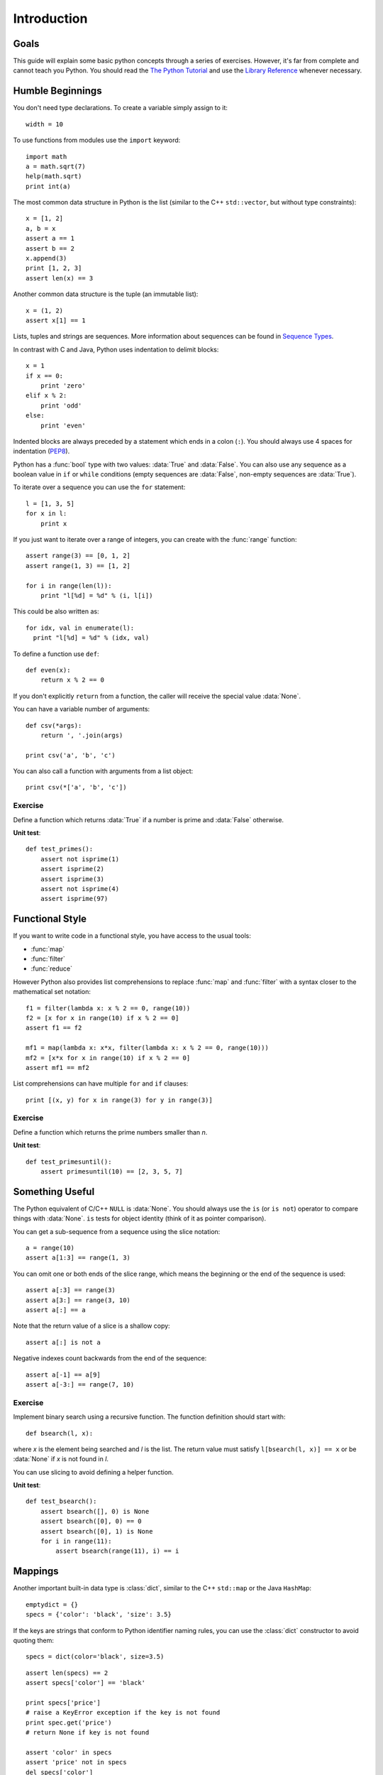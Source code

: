 Introduction
============

Goals
-----

This guide will explain some basic python concepts through a series of
exercises. However, it's far from complete and cannot teach you Python. You
should read the `The Python Tutorial`_ and use the `Library Reference`_ whenever
necessary.

.. _The Python Tutorial: http://docs.python.org/tutorial/
.. _Library Reference: http://docs.python.org/library/index.html


Humble Beginnings
-----------------

You don't need type declarations. To create a variable simply assign to it::

  width = 10

To use functions from modules use the ``import`` keyword::

  import math
  a = math.sqrt(7)
  help(math.sqrt)
  print int(a)

The most common data structure in Python is the list (similar to the C++
``std::vector``, but without type constraints)::

  x = [1, 2]
  a, b = x
  assert a == 1
  assert b == 2
  x.append(3)
  print [1, 2, 3]
  assert len(x) == 3

Another common data structure is the tuple (an immutable list)::

  x = (1, 2)
  assert x[1] == 1

Lists, tuples and strings are sequences. More information about sequences can be
found in `Sequence Types
<http://docs.python.org/library/stdtypes.html#sequence-types-str-unicode-list-tuple-bytearray-buffer-xrange>`_.

In contrast with C and Java, Python uses indentation to delimit blocks::

  x = 1
  if x == 0:
      print 'zero'
  elif x % 2:
      print 'odd'
  else:
      print 'even'

Indented blocks are always preceded by a statement which ends in a colon
(``:``). You should always use 4 spaces for indentation (`PEP8`_).

.. _PEP8: http://www.python.org/dev/peps/pep-0008/

Python has a :func:`bool` type with two values: :data:`True` and :data:`False`.
You can also use any sequence as a boolean value in ``if`` or ``while``
conditions (empty sequences are :data:`False`, non-empty sequences are
:data:`True`).

To iterate over a sequence you can use the ``for`` statement::

  l = [1, 3, 5]
  for x in l:
      print x

If you just want to iterate over a range of integers, you can create with the
:func:`range` function::

  assert range(3) == [0, 1, 2]
  assert range(1, 3) == [1, 2]

  for i in range(len(l)):
      print "l[%d] = %d" % (i, l[i])

This could be also written as::

  for idx, val in enumerate(l):
    print "l[%d] = %d" % (idx, val)

To define a function use ``def``::

  def even(x):
      return x % 2 == 0

If you don't explicitly ``return`` from a function, the caller will receive the
special value :data:`None`.

You can have a variable number of arguments::

  def csv(*args):
      return ', '.join(args)

  print csv('a', 'b', 'c')

You can also call a function with arguments from a list object::

  print csv(*['a', 'b', 'c'])

Exercise
~~~~~~~~

Define a function which returns :data:`True` if a number is prime and
:data:`False` otherwise.

.. function:: isprime(n)

**Unit test**::

  def test_primes():
      assert not isprime(1)
      assert isprime(2)
      assert isprime(3)
      assert not isprime(4)
      assert isprime(97)


Functional Style
----------------

If you want to write code in a functional style, you have access to the usual
tools:

- :func:`map`
- :func:`filter`
- :func:`reduce`

However Python also provides list comprehensions to replace :func:`map` and
:func:`filter` with a syntax closer to the mathematical set notation::

  f1 = filter(lambda x: x % 2 == 0, range(10))
  f2 = [x for x in range(10) if x % 2 == 0]
  assert f1 == f2

  mf1 = map(lambda x: x*x, filter(lambda x: x % 2 == 0, range(10)))
  mf2 = [x*x for x in range(10) if x % 2 == 0]
  assert mf1 == mf2

List comprehensions can have multiple ``for`` and ``if`` clauses::

  print [(x, y) for x in range(3) for y in range(3)]

Exercise
~~~~~~~~
Define a function which returns the prime numbers smaller than *n*.

.. function:: primesuntil(n)

**Unit test**::

  def test_primesuntil():
      assert primesuntil(10) == [2, 3, 5, 7]


Something Useful
----------------

The Python equivalent of C/C++ ``NULL`` is :data:`None`. You should always use
the ``is`` (or ``is not``) operator to compare things with :data:`None`.  ``is``
tests for object identity (think of it as pointer comparison).

You can get a sub-sequence from a sequence using the slice notation::

  a = range(10)
  assert a[1:3] == range(1, 3)

You can omit one or both ends of the slice range, which means the beginning or
the end of the sequence is used::

  assert a[:3] == range(3)
  assert a[3:] == range(3, 10)
  assert a[:] == a

Note that the return value of a slice is a shallow copy::

  assert a[:] is not a

Negative indexes count backwards from the end of the sequence::

  assert a[-1] == a[9]
  assert a[-3:] == range(7, 10)


Exercise
~~~~~~~~

Implement binary search using a recursive function. The function definition
should start with::

  def bsearch(l, x):

where *x* is the element being searched and *l* is the list. The return value
must satisfy ``l[bsearch(l, x)] == x`` or be :data:`None` if *x* is not found in *l*.

You can use slicing to avoid defining a helper function.

**Unit test**::

  def test_bsearch():
      assert bsearch([], 0) is None
      assert bsearch([0], 0) == 0
      assert bsearch([0], 1) is None
      for i in range(11):
          assert bsearch(range(11), i) == i


.. _mappings:

Mappings
--------

Another important built-in data type is :class:`dict`, similar to the C++
``std::map`` or the Java ``HashMap``::

  emptydict = {}
  specs = {'color': 'black', 'size': 3.5}

If the keys are strings that conform to Python identifier naming rules, you can
use the :class:`dict` constructor to avoid quoting them::

  specs = dict(color='black', size=3.5)

::

  assert len(specs) == 2
  assert specs['color'] == 'black'

  print specs['price']
  # raise a KeyError exception if the key is not found
  print spec.get('price')
  # return None if key is not found

  assert 'color' in specs
  assert 'price' not in specs
  del specs['color']
  assert 'color' not in specs
  specs['color'] = 'green'
  print specs.keys()
  print specs.values()

  print list(specs.iteritems())
  for k, v in specs.iteritems():
      print k, '=', v

You can call a function by specifying the name of some parameters together with
their value (keyword arguments)::

  def print_report(rows, columns, color='red'):
      print "A %s report with %d rows and %d columns" % (color, rows, columns)

  print_report(1, 1)
  print_report(1, 1, 'black')
  print_report(color='blue', columns=10, rows=2)
      
A function can receive variable keyword arguments (*kwargs* is a
:class:`dict`)::

  def map2str(**kwargs):
      tmp = ["%s=%s" % (str(k), str(v)) for k, v in kwargs.iteritems()]
      return ', '.join(tmp)

  print map2str(size=10, color='black')

  def apply_function(f, *args, **kwargs):
      return f(*args, **kwargs)

Exercise
~~~~~~~~

Write a word counter function.

.. function:: word_count(text, case_sensitive=True)

The return value should be a :class:`dict` which maps (whitespace-separated)
words to the number of occurrences in *text*.

Hint: read the documentation for `String Methods
<http://docs.python.org/library/stdtypes.html#string-methods>`_ and
:class:`dict`.

**Unit test**::

  def test_word_count():
      assert word_count("a b c") == dict(a=1, b=1, c=1)
      assert word_count("a b a") == dict(a=2, b=1)
      assert word_count("a b A") == dict(a=1, b=1, A=1)
      assert word_count("a b A", False) == dict(a=2, b=1)
